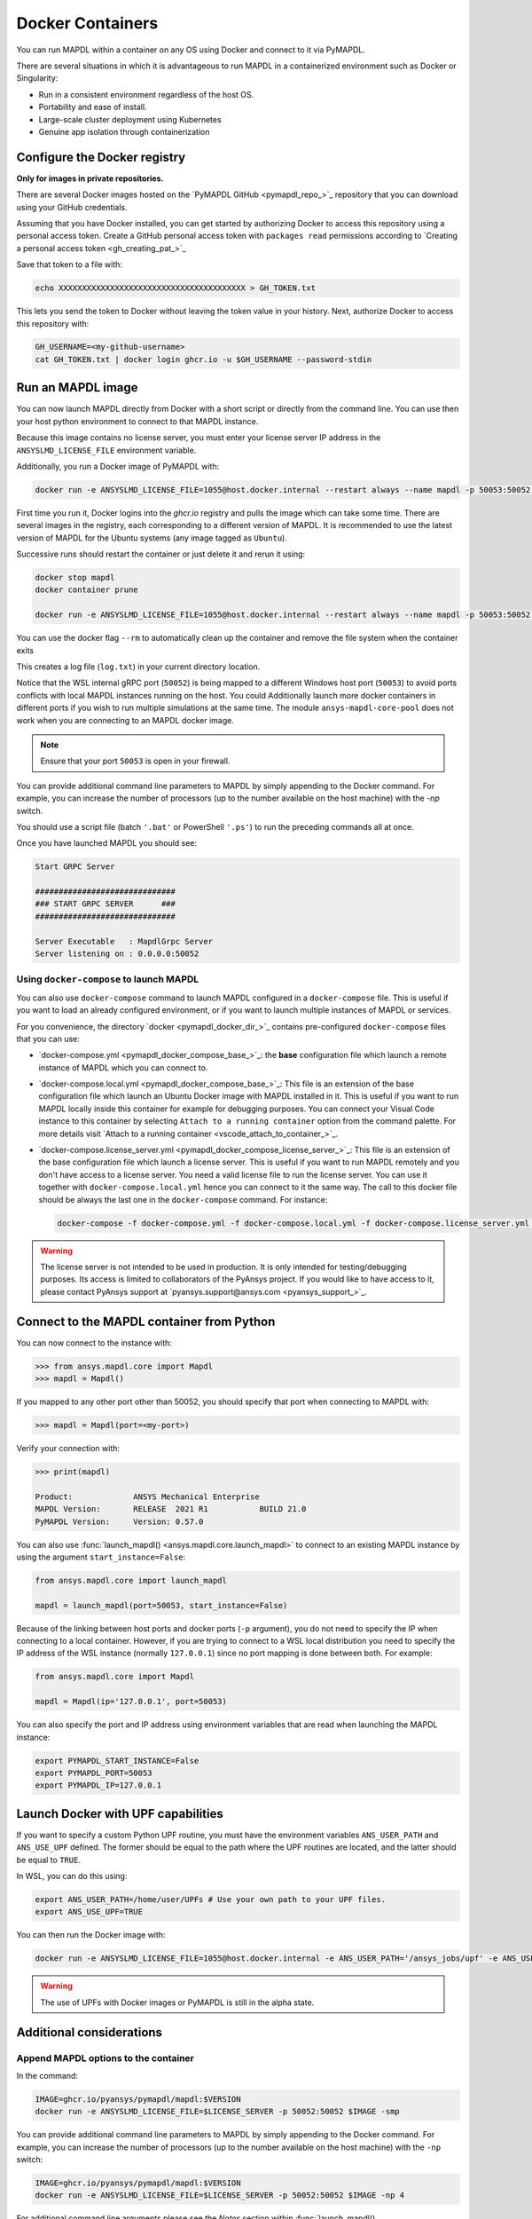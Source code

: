 .. _pymapdl_docker:

************************
Docker Containers
************************
You can run MAPDL within a container on any OS using Docker and
connect to it via PyMAPDL.

There are several situations in which it is advantageous to run MAPDL
in a containerized environment such as Docker or Singularity:

- Run in a consistent environment regardless of the host OS.
- Portability and ease of install.
- Large-scale cluster deployment using Kubernetes
- Genuine app isolation through containerization

Configure the Docker registry
=============================

**Only for images in private repositories.**

There are several Docker images hosted on the 
`PyMAPDL GitHub <pymapdl_repo_>`_ repository that you
can download using your GitHub credentials.

Assuming that you have Docker installed, you can get started by
authorizing Docker to access this repository using a personal access
token. Create a GitHub personal access token with ``packages read`` permissions
according to `Creating a personal access token <gh_creating_pat_>`_

Save that token to a file with:

.. code::

   echo XXXXXXXXXXXXXXXXXXXXXXXXXXXXXXXXXXXXXXXX > GH_TOKEN.txt


This lets you send the token to Docker without leaving the token value
in your history. Next, authorize Docker to access this repository
with:

.. code::

    GH_USERNAME=<my-github-username>
    cat GH_TOKEN.txt | docker login ghcr.io -u $GH_USERNAME --password-stdin


Run an MAPDL image
===================

You can now launch MAPDL directly from Docker with a short script or
directly from the command line.
You can use then your host python environment to connect to that MAPDL
instance.

.. graphviz::

    digraph {
      node [];
      subgraph cluster_frontend {
        label="*HOST*";
        Python;
      subgraph cluster_backend {
        MAPDL;
        label="*DOCKER*";
        }
      }
      Python -> MAPDL
      MAPDL -> Python
    }

Because this image contains no license server, you must enter your
license server IP address in the ``ANSYSLMD_LICENSE_FILE`` environment variable. 

Additionally, you run a Docker image of PyMAPDL with:

.. code:: pwsh

    docker run -e ANSYSLMD_LICENSE_FILE=1055@host.docker.internal --restart always --name mapdl -p 50053:50052 ghcr.io/pyansys/pymapdl/mapdl -smp > log.txt

First time you run it, Docker logins into the *ghcr.io* registry and
pulls the image which can take some time.
There are several images in the registry, each corresponding to a different
version of MAPDL. It is recommended to use the latest version of MAPDL for
the Ubuntu systems (any image tagged as ``Ubuntu``).

Successive runs should restart the container or just delete it and rerun it using:

.. code:: pwsh

    docker stop mapdl
    docker container prune

    docker run -e ANSYSLMD_LICENSE_FILE=1055@host.docker.internal --restart always --name mapdl -p 50053:50052 ghcr.io/pyansys/pymapdl/mapdl -smp > log.txt

You can use the docker flag ``--rm`` to automatically clean up the container
and remove the file system when the container exits

This creates a log file (``log.txt``) in your current directory location.

Notice that the WSL internal gRPC port (``50052``) is being mapped to a
different Windows host port (``50053``) to avoid ports conflicts with local
MAPDL instances running on the host.
You could Additionally launch more docker containers in different ports if
you wish to run multiple simulations at the same time.
The module ``ansys-mapdl-core-pool`` does not work when you are connecting
to an MAPDL docker image.

.. note:: Ensure that your port ``50053`` is open in your firewall.

You can provide additional command line parameters to MAPDL by simply
appending to the Docker command. 
For example, you can increase the number of processors (up to the
number available on the host machine) with the `-np` switch.

You should use a script file (batch ``'.bat'`` or PowerShell ``'.ps'``)
to run the preceding commands all at once.


Once you have launched MAPDL you should see:

.. code::

    Start GRPC Server

    ##############################
    ### START GRPC SERVER      ###
    ##############################

    Server Executable   : MapdlGrpc Server
    Server listening on : 0.0.0.0:50052



Using ``docker-compose`` to launch MAPDL
~~~~~~~~~~~~~~~~~~~~~~~~~~~~~~~~~~~~~~~~

You can also use ``docker-compose`` command to launch MAPDL configured in
a ``docker-compose`` file.
This is useful if you want to load an already configured environment, or
if you want to launch multiple instances of MAPDL or services.

For you convenience, the directory `docker <pymapdl_docker_dir_>`_ 
contains pre-configured ``docker-compose`` files that you can
use:

* `docker-compose.yml <pymapdl_docker_compose_base_>`_: the **base** 
  configuration file which launch a remote instance of MAPDL which you
  can connect to.

* `docker-compose.local.yml <pymapdl_docker_compose_base_>`_: 
  This file is an extension of the base configuration file which launch
  an Ubuntu Docker image with MAPDL installed in it. 
  This is useful if you want to run MAPDL locally inside this container
  for example for debugging purposes.
  You can connect your Visual Code instance to this container by selecting
  ``Attach to a running container`` option from the command palette.
  For more details visit `Attach to a running container <vscode_attach_to_container_>`_.

* `docker-compose.license_server.yml <pymapdl_docker_compose_license_server_>`_:
  This file is an extension of the base configuration file which launch
  a license server. 
  This is useful if you want to run MAPDL remotely and you don't have 
  access to a license server.
  You need a valid license file to run the license server.
  You can use it together with ``docker-compose.local.yml`` hence you
  can connect to it the same way.
  The call to this docker file should be always the last one in the
  ``docker-compose`` command. For instance:

  .. code:: bash

     docker-compose -f docker-compose.yml -f docker-compose.local.yml -f docker-compose.license_server.yml up
  

.. warning::
   The license server is not intended to be used in production. 
   It is only intended for testing/debugging purposes.
   Its access is limited to collaborators of the PyAnsys project.
   If you would like to have access to it, please contact PyAnsys support at
   `pyansys.support@ansys.com <pyansys_support_>`_.


.. _pymapdl_connect_to_MAPDL_container:

Connect to the MAPDL container from Python
==========================================

You can now connect to the instance with:

.. code:: python

    >>> from ansys.mapdl.core import Mapdl
    >>> mapdl = Mapdl()

If you mapped to any other port other than 50052, you should specify
that port when connecting to MAPDL with:

.. code:: python

    >>> mapdl = Mapdl(port=<my-port>)

Verify your connection with:

.. code:: python

    >>> print(mapdl)

    Product:             ANSYS Mechanical Enterprise
    MAPDL Version:       RELEASE  2021 R1           BUILD 21.0
    PyMAPDL Version:     Version: 0.57.0


You can also use :func:`launch_mapdl() <ansys.mapdl.core.launch_mapdl>` to connect
to an existing MAPDL instance by using the argument ``start_instance=False``:

.. code:: python

    from ansys.mapdl.core import launch_mapdl

    mapdl = launch_mapdl(port=50053, start_instance=False) 


Because of the linking between host ports and docker ports (``-p`` argument),
you do not need to specify the IP when connecting to a local container.
However, if you are trying to connect to a WSL local distribution you need
to specify the IP address of the WSL instance (normally ``127.0.0.1``) since
no port mapping is done between both.
For example:

.. code:: python 

    from ansys.mapdl.core import Mapdl
    
    mapdl = Mapdl(ip='127.0.0.1', port=50053)


You can also specify the port and IP address using environment variables that are read when
launching the MAPDL instance:

.. code:: bash

    export PYMAPDL_START_INSTANCE=False
    export PYMAPDL_PORT=50053
    export PYMAPDL_IP=127.0.0.1



Launch Docker with UPF capabilities
===================================

If you want to specify a custom Python UPF routine, you must have the
environment variables ``ANS_USER_PATH`` and ``ANS_USE_UPF`` defined. The
former should be equal to the path where the UPF routines are located, and the
latter should be equal to ``TRUE``.

In WSL, you can do this using:

.. code:: bash

    export ANS_USER_PATH=/home/user/UPFs # Use your own path to your UPF files.
    export ANS_USE_UPF=TRUE

You can then run the Docker image with:

.. code:: bash

    docker run -e ANSYSLMD_LICENSE_FILE=1055@host.docker.internal -e ANS_USER_PATH='/ansys_jobs/upf' -e ANS_USE_UPF='TRUE' --restart always --name mapdl -p 50053:50052 ghcr.io/pyansys/pymapdl/mapdl -smp  1>log.txt

.. warning:: The use of UPFs with Docker images or PyMAPDL is still in the alpha state.



Additional considerations
=========================

Append MAPDL options to the container
~~~~~~~~~~~~~~~~~~~~~~~~~~~~~~~~~~~~~

In the command:

.. code::

    IMAGE=ghcr.io/pyansys/pymapdl/mapdl:$VERSION
    docker run -e ANSYSLMD_LICENSE_FILE=$LICENSE_SERVER -p 50052:50052 $IMAGE -smp

You can provide additional command line parameters to MAPDL by simply
appending to the Docker command. For example, you can increase the
number of processors (up to the number available on the host machine)
with the ``-np`` switch:

.. code::

    IMAGE=ghcr.io/pyansys/pymapdl/mapdl:$VERSION
    docker run -e ANSYSLMD_LICENSE_FILE=$LICENSE_SERVER -p 50052:50052 $IMAGE -np 4


For additional command line arguments please see the *Notes* section
within :func:`launch_mapdl() <ansys.mapdl.core.launch_mapdl>`.
Also, be sure to have the appropriate license for additional HPC features.

Use ``--restart`` policy with MAPDL products
~~~~~~~~~~~~~~~~~~~~~~~~~~~~~~~~~~~~~~~~~~~~

By default, MAPDL creates a ``LOCK`` file in the working directory when it starts
and deletes this file if it exits normally. The file is used to avoid overwriting files
such as database (DB) files or result (RST) files when starting MAPDL after an
abnormal termination.

Because of this behavior, when using the Docker ``--restart`` flag in the ``docker run``
command, you might enter into an infinite loop if you specify the Docker image to
reboot after an abnormal termination. For example, ``--restart always``. 
Because of the presence of the ``LOCK`` file, MAPDL exits, attempting to not overwrite
the files from the previous crash, while the Docker process keeps attempting to
restart the MAPDL container (and the MAPDL process with it).

In such cases, you should not use the ``--restart`` option. If you really need to use
this option, you can avoid MAPDL checks and create the ``LOCK`` file by starting
the process with the environment variable ``ANSYS_LOCK`` set to ``"OFF"``. 

You can do this in your ``docker run`` command:

.. code:: bash

  docker run \
      --restart always \
      -e ANSYSLMD_LICENSE_FILE=1055@$LICENSE_SERVER \
      -e ANSYS_LOCK="OFF" \
      -p 50052:50052 \
      $IMAGE


Get useful files after abnormal termination
~~~~~~~~~~~~~~~~~~~~~~~~~~~~~~~~~~~~~~~~~~~

In some cases, the MAPDL container might crash after the MAPDL process experiences an
abnormal termination. In these cases, you can retrieve log files and output files using 
tools that Docker provides.

First, get the Docker container name:

.. code:: pwsh

  PS docker ps
  CONTAINER ID   IMAGE                                   COMMAND                  CREATED          STATUS          PORTS                      NAMES
  c14560bff70f   ghcr.io/pyansys/pymapdl/mapdl:v22.2.0   "/ansys_inc/ansys/bi…"   9 seconds ago    Up 8 seconds    0.0.0.0:50053->50052/tcp   mapdl

To appear in ``docker ps``, the container should be running.

You can then use the ``name`` in the following command:

.. code:: pwsh

  PS docker exec -it mapdl /bin/bash

This command executes the command shell (``/bin/bash``) of the container and attaches your current terminal to it (interactive ``-it``).

.. code:: pwsh

  PS C:\Users\user> docker exec -it mapdl /bin/bash
  [root@c14560bff70f /]#

Now you can enter commands inside the Docker container and navigate inside it.

.. code:: pwsh

  PS C:\Users\user> docker exec -it mapdl /bin/bash
  [root@c14560bff70f /]# ls
  anaconda-post.log  cleanup-ansys-c14560bff70f-709.sh  file0.err   file1.err  file1.page  file2.out   file3.log   home   media  proc  sbin  tmp
  ansys_inc          dev                                file0.log   file1.log  file2.err   file2.page  file3.out   lib    mnt    root  srv   usr
  bin                etc                                file0.page  file1.out  file2.log   file3.err   file3.page  lib64  opt    run   sys   var

You can then take note of the files you want to retrieve. For example, the error and output files (``file*.err`` and ``file*.out``).

Exit the container terminal using ``exit``:

.. code:: pwsh

  [root@c14560bff70f /]# exit
  exit
  (base) PS C:\Users\user>

You can copy the noted files using this script:

.. code:: pwsh

  docker cp mapdl:/file0.err .
  docker cp mapdl:/file1.err .
  docker cp mapdl:/file1.out .

If you want to retrieve multiple files, the most efficient approach is to get back inside the Docker container:

.. code:: pwsh

  PS C:\Users\user> docker exec -it mapdl /bin/bash
  [root@c14560bff70f /]#

Create a folder where you are going to copy all the desired files:

.. code:: pwsh

  [root@c14560bff70f /]# mkdir -p /mapdl_logs
  [root@c14560bff70f /]# cp -f /file*.out /mapdl_logs
  [root@c14560bff70f /]# cp -f /file*.err /mapdl_logs
  [root@c14560bff70f /]# ls mapdl_logs/
  file0.err  file1.err  file1.out  file2.err  file2.out  file3.err  file3.out

Then copy the entire folder content at once:

.. code:: pwsh

  docker cp mapdl:/mapdl_logs/. .

